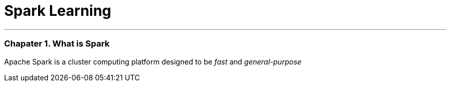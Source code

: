 = Spark Learning
:hp-tags: Spark, Learning

***

### Chapater 1. What is Spark
Apache Spark is a cluster computing platform designed to be _fast_ and _general-purpose_